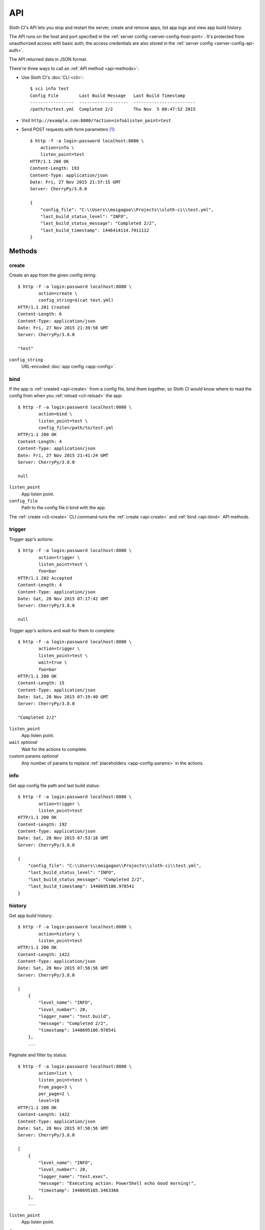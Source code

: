 .. highlight:: bash


***
API
***

Sloth CI's API lets you stop and restart the server, create and remove apps, list app logs and view app build history.

The API runs on the host and port specified in the :ref:`server config <server-config-host-port>`. It's protected from unauthorized access with basic auth; the access credentials are also stored in the :ref:`server config <server-config-api-auth>`.

The API returned data in JSON format.

There're three ways to call an :ref:`API method <api-methods>`:

-  Use Sloth CI's :doc:`CLI <cli>`::

        $ sci info test
        Config File        Last Build Message   Last Build Timestamp
        -----------------  -------------------  ------------------------
        /path/to/test.yml  Completed 2/2        Thu Nov  5 00:47:52 2015

-   Visit ``http://example.com:8080/?action=info&listen_point=test``

-   Send POST requests with form parameters [#httpie]_::

        $ http -f -a login:password localhost:8080 \
            action=info \
            listen_point=test
        HTTP/1.1 200 OK
        Content-Length: 193
        Content-Type: application/json
        Date: Fri, 27 Nov 2015 21:37:15 GMT
        Server: CherryPy/3.8.0

        {
            "config_file": "C:\\Users\\moigagoo\\Projects\\sloth-ci\\test.yml",
            "last_build_status_level": "INFO",
            "last_build_status_message": "Completed 2/2",
            "last_build_timestamp": 1446414114.7911112
        }


.. _api-methods:

Methods
=======

.. _api-create:

create
------

Create an app from the given config string::

    $ http -f -a login:password localhost:8080 \
            action=create \
            config_string=$(cat test.yml)
    HTTP/1.1 201 Created
    Content-Length: 6
    Content-Type: application/json
    Date: Fri, 27 Nov 2015 21:39:58 GMT
    Server: CherryPy/3.8.0

    "test"

``config_string``
    URL-encoded :doc:`app config <app-config>`.


.. _api-bind:

bind
----

If the app is :ref:`created <api-create>` from a config file, bind them together, so Sloth CI would know where to read the config from when you :ref:`reload <cli-reload>` the app::

    $ http -f -a login:password localhost:8080 \
            action=bind \
            listen_point=test \
            config_file=/path/to/test.yml
    HTTP/1.1 200 OK
    Content-Length: 4
    Content-Type: application/json
    Date: Fri, 27 Nov 2015 21:41:24 GMT
    Server: CherryPy/3.8.0

    null

``listen_point``
    App listen point.

``config_file``
    Path to the config file ti bind with the app.

The :ref:`create <cli-create>` CLI command  runs the :ref:`create <api-create>` and :ref:`bind <api-bind>` API methods.


.. _api-trigger:

trigger
-------

Trigger app's actions::

    $ http -f -a login:password localhost:8080 \
            action=trigger \
            listen_point=test \
            foo=bar
    HTTP/1.1 202 Accepted
    Content-Length: 4
    Content-Type: application/json
    Date: Sat, 28 Nov 2015 07:17:42 GMT
    Server: CherryPy/3.8.0

    null

Trigger app's actions and wait for them to complete::

    $ http -f -a login:password localhost:8080 \
            action=trigger \
            listen_point=test \
            wait=true \
            foo=bar
    HTTP/1.1 200 OK
    Content-Length: 15
    Content-Type: application/json
    Date: Sat, 28 Nov 2015 07:19:40 GMT
    Server: CherryPy/3.8.0

    "Completed 2/2"

``listen_point``
    App listen point.

``wait`` *optional*
    Wait for the actions to complete.

custom params *optional*
    Any number of params to replace :ref:`placeholders <app-config-params>` in the actions.


.. _api-info:

info
----

Get app config file path and last build status::

    $ http -f -a login:password localhost:8080 \
            action=trigger \
            listen_point=test
    HTTP/1.1 200 OK
    Content-Length: 192
    Content-Type: application/json
    Date: Sat, 28 Nov 2015 07:53:18 GMT
    Server: CherryPy/3.8.0

    {
        "config_file": "C:\\Users\\moigagoo\\Projects\\sloth-ci\\test.yml",
        "last_build_status_level": "INFO",
        "last_build_status_message": "Completed 2/2",
        "last_build_timestamp": 1448695186.978541
    }


.. _api-history:

history
-------

Get app build history::

    $ http -f -a login:password localhost:8080 \
            action=history \
            listen_point=test
    HTTP/1.1 200 OK
    Content-Length: 1422
    Content-Type: application/json
    Date: Sat, 28 Nov 2015 07:56:56 GMT
    Server: CherryPy/3.8.0

    [
        {
            "level_name": "INFO",
            "level_number": 20,
            "logger_name": "test.build",
            "message": "Completed 2/2",
            "timestamp": 1448695186.978541
        },
        ...

Paginate and filter by status::

    $ http -f -a login:password localhost:8080 \
            action=list \
            listen_point=test \
            from_page=3 \
            per_page=2 \
            level=10
    HTTP/1.1 200 OK
    Content-Length: 1422
    Content-Type: application/json
    Date: Sat, 28 Nov 2015 07:56:56 GMT
    Server: CherryPy/3.8.0

    [
        {
            "level_name": "INFO",
            "level_number": 20,
            "logger_name": "test.exec",
            "message": "Executing action: PowerShell echo Good morning!",
            "timestamp": 1448695185.3463366
        },
        ...

``listen_point``
    App listen point.

``from_page``, ``to_page``, ``per_page``
    Pagination params.

    By default, ``from_page`` = 1, ``to_page`` = ``from_page``, ``per_page`` = 10.

``level``
    Minimal log level to show:

    40
        ERROR, failed builds.

    30
        WARNING, partially completed builds.

    20 (default)
        INFO, completed builds.

    10
        DEBUG, trigger events.


.. _api-logs:

logs
----

Get app logs::

    $ http -f -a login:password localhost:8080 \
            action=logs \
            listen_point=test
    HTTP/1.1 200 OK
    Content-Length: 1422
    Content-Type: application/json
    Date: Sat, 28 Nov 2015 07:56:56 GMT
    Server: CherryPy/3.8.0

    [
        {
            "level_name": "INFO",
            "level_number": 20,
            "logger_name": "test.build",
            "message": "Completed 2/2",
            "timestamp": 1448695186.978541
        },
        ...

Paginate and filter by log level::

    $ http -f -a login:password localhost:8080 \
            action=logs \
            listen_point=test \
            from_page=3 \
            per_page=2 \
            level=10
    HTTP/1.1 200 OK
    Content-Length: 1422
    Content-Type: application/json
    Date: Sat, 28 Nov 2015 07:56:56 GMT
    Server: CherryPy/3.8.0

    [
        {
            "level_name": "INFO",
            "level_number": 20,
            "logger_name": "test.exec",
            "message": "Executing action: PowerShell echo Good morning!",
            "timestamp": 1448695185.3463366
        },
        ...

``listen_point``
    App listen point.

``from_page``, ``to_page``, ``per_page``
    Pagination params.

    By default, ``from_page`` = 1, ``to_page`` = ``from_page``, ``per_page`` = 10.

``level``
    Minimal log level to show:

    50
        CRITICAL, errors that don't allow apps to be created, e.g missing validator.

    40
        ERROR, missing extension and failed builds.

    30
        WARNING, partially completed builds.

    20 (default)
        INFO, completed builds.

    10
        DEBUG, stdout and stderr.


.. _api-list:

list
----

List existing app listen points::

    $ http -f -a login:password localhost:8080 \
            action=list
    HTTP/1.1 200 OK
    Content-Length: 8
    Content-Type: application/json
    Date: Sat, 28 Nov 2015 07:55:26 GMT
    Server: CherryPy/3.8.0

    [
        "test"
    ]


.. _api-remove:

remove
------

Remove the app::

    $ http -f -a login:password localhost:8080 \
            action=remove \
            listen_point=test
    HTTP/1.1 204 No Content
    Content-Type: application/json
    Date: Fri, 27 Nov 2015 21:43:41 GMT
    Server: CherryPy/3.8.0


.. _api-version:

version
-------

Get the version of the Sloth CI server::

    $ http -f -a login:password localhost:8080 \
            action=version
    HTTP/1.1 200 OK
    Content-Length: 7
    Content-Type: application/json
    Date: Sun, 29 Nov 2015 10:11:08 GMT
    Server: CherryPy/3.8.0

    "2.0.1"


.. _api-restart:

restart
-------

Restart the Sloth CI server::

    $ http -f -a login:password localhost:8080 \
            action=restart
    HTTP/1.1 202 Accepted
    Content-Length: 4
    Content-Type: application/json
    Date: Sun, 29 Nov 2015 10:14:39 GMT
    Server: CherryPy/3.8.0

    null


.. _api-stop:

stop
----

Stop the Sloth CI server::

    $ http -f -a login:password localhost:8080 \
            action=stop
    HTTP/1.1 202 Accepted
    Content-Length: 4
    Content-Type: application/json
    Date: Sun, 29 Nov 2015 10:14:39 GMT
    Server: CherryPy/3.8.0

    null


.. rubric:: Footnotes

.. [#httpie] In the examples, HTTP requests are sent with `httpie <http://httpie.org>`__.